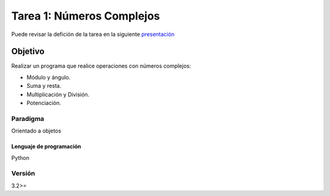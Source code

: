 Tarea 1: Números Complejos
**************************

Puede revisar la defición de la tarea en la siguiente `presentación <http://dicyg.fi-c.unam.mx:8080/lalo/ia/presentaciones/introduccion-a-la-inteligencia-artificial#page=1>`_


Objetivo
========

Realizar un programa que realice operaciones con números complejos:

- Módulo y ángulo.
- Suma y resta.
- Multiplicación y División.
- Potenciación.


Paradigma
+++++++++

Orientado a objetos


Lenguaje de programación
------------------------
Python

Versión
+++++++
3.2>=
